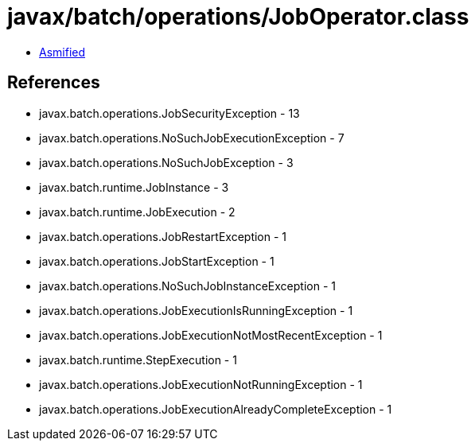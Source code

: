 = javax/batch/operations/JobOperator.class

 - link:JobOperator-asmified.java[Asmified]

== References

 - javax.batch.operations.JobSecurityException - 13
 - javax.batch.operations.NoSuchJobExecutionException - 7
 - javax.batch.operations.NoSuchJobException - 3
 - javax.batch.runtime.JobInstance - 3
 - javax.batch.runtime.JobExecution - 2
 - javax.batch.operations.JobRestartException - 1
 - javax.batch.operations.JobStartException - 1
 - javax.batch.operations.NoSuchJobInstanceException - 1
 - javax.batch.operations.JobExecutionIsRunningException - 1
 - javax.batch.operations.JobExecutionNotMostRecentException - 1
 - javax.batch.runtime.StepExecution - 1
 - javax.batch.operations.JobExecutionNotRunningException - 1
 - javax.batch.operations.JobExecutionAlreadyCompleteException - 1
